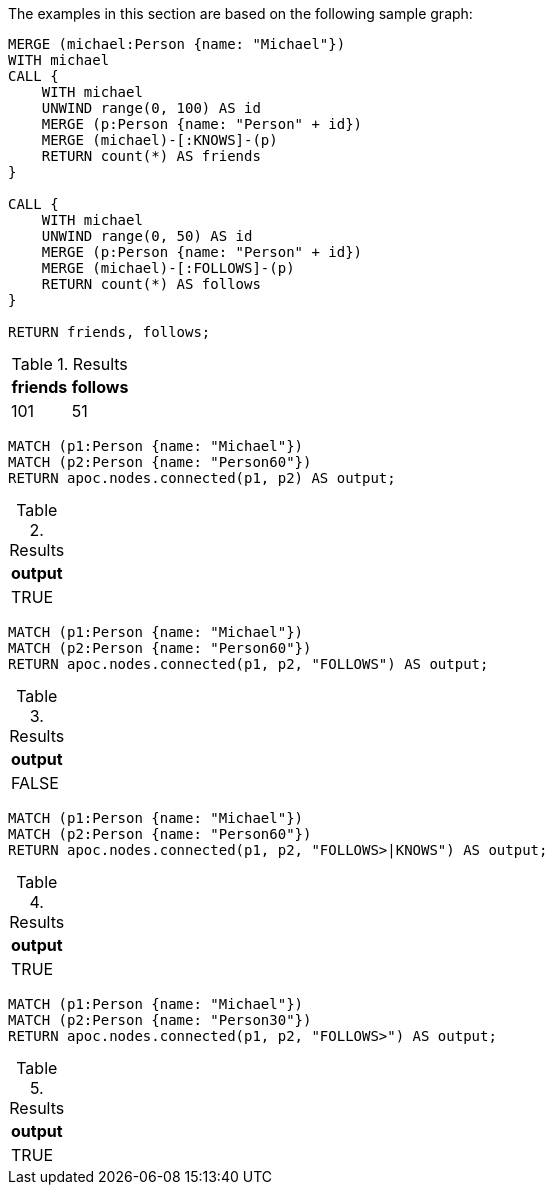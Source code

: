 The examples in this section are based on the following sample graph:

[source,cypher]
----
MERGE (michael:Person {name: "Michael"})
WITH michael
CALL {
    WITH michael
    UNWIND range(0, 100) AS id
    MERGE (p:Person {name: "Person" + id})
    MERGE (michael)-[:KNOWS]-(p)
    RETURN count(*) AS friends
}

CALL {
    WITH michael
    UNWIND range(0, 50) AS id
    MERGE (p:Person {name: "Person" + id})
    MERGE (michael)-[:FOLLOWS]-(p)
    RETURN count(*) AS follows
}

RETURN friends, follows;
----

.Results
[opts="header"]
|===
| friends | follows
| 101 | 51
|===


[source,cypher]
----
MATCH (p1:Person {name: "Michael"})
MATCH (p2:Person {name: "Person60"})
RETURN apoc.nodes.connected(p1, p2) AS output;
----

.Results
[opts="header"]
|===
| output
| TRUE
|===

[source,cypher]
----
MATCH (p1:Person {name: "Michael"})
MATCH (p2:Person {name: "Person60"})
RETURN apoc.nodes.connected(p1, p2, "FOLLOWS") AS output;
----

.Results
[opts="header"]
|===
| output
| FALSE
|===

[source,cypher]
----
MATCH (p1:Person {name: "Michael"})
MATCH (p2:Person {name: "Person60"})
RETURN apoc.nodes.connected(p1, p2, "FOLLOWS>|KNOWS") AS output;
----

.Results
[opts="header"]
|===
| output
| TRUE
|===

[source,cypher]
----
MATCH (p1:Person {name: "Michael"})
MATCH (p2:Person {name: "Person30"})
RETURN apoc.nodes.connected(p1, p2, "FOLLOWS>") AS output;
----

.Results
[opts="header"]
|===
| output
| TRUE
|===